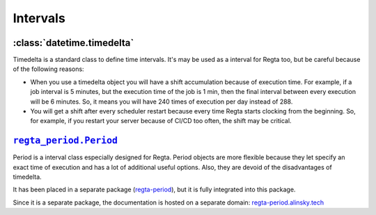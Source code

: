 Intervals
=========

:class:`datetime.timedelta`
---------------------------

Timedelta is a standard class to define time intervals. It's may be used as a interval for Regta too, but be careful because of the following reasons:

* When you use a timedelta object you will have a shift accumulation because of execution time.
  For example, if a job interval is 5 minutes, but the execution time of the job is 1 min,
  then the final interval between every execution will be 6 minutes.
  So, it means you will have 240 times of execution per day instead of 288.

* You will get a shift after every scheduler restart because every time Regta starts clocking from the beginning.
  So, for example, if you restart your server because of CI/CD too often, the shift may be critical.


|period-class|_
---------------

Period is a interval class especially designed for Regta.
Period objects are more flexible because they let specify an exact time of execution and has a lot of additional useful options.
Also, they are devoid of the disadvantages of timedelta.

It has been placed in a separate package (`regta-period <regta-period-github_>`_), but it is fully integrated into this package.

Since it is a separate package, the documentation is hosted on a separate domain: `regta-period.alinsky.tech <regta-period_>`_


.. _regta-period: https://regta-period.alinsky.tech/
.. _period-class: https://regta-period.alinsky.tech/api_reference#period
.. |period-class| replace:: ``regta_period.Period``
.. _regta-period-github: https://github.com/SKY-ALIN/regta-period
